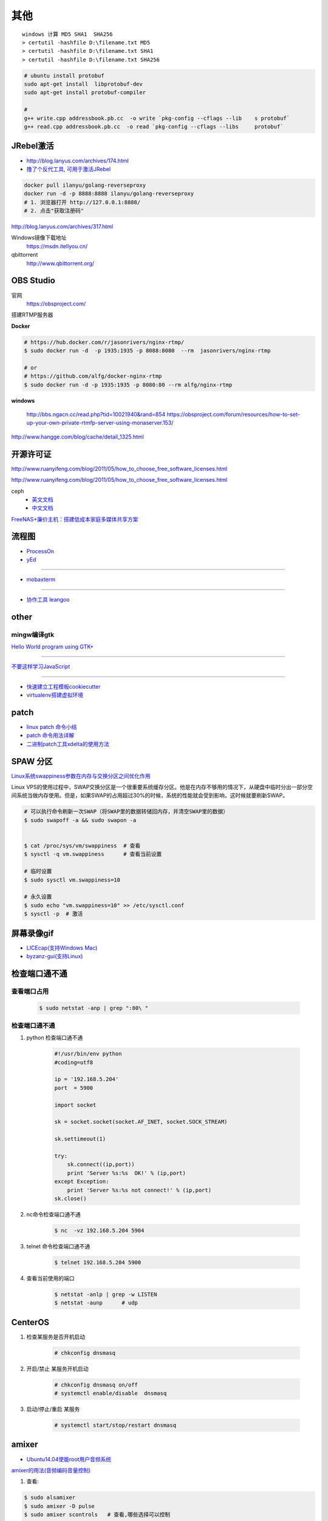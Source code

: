 其他
================


::

    windows 计算 MD5 SHA1  SHA256
    > certutil -hashfile D:\filename.txt MD5
    > certutil -hashfile D:\filename.txt SHA1
    > certutil -hashfile D:\filename.txt SHA256


.. code-block:: bash

    # ubuntu install protobuf
    sudo apt-get install  libprotobuf-dev
    sudo apt-get install protobuf-compiler

    #
    g++ write.cpp addressbook.pb.cc  -o write `pkg-config --cflags --lib    s protobuf`
    g++ read.cpp addressbook.pb.cc  -o read `pkg-config --cflags --libs     protobuf`



JRebel激活
-----------------

* http://blog.lanyus.com/archives/174.html
* `撸了个反代工具, 可用于激活JRebel <http://blog.lanyus.com/archives/317.html>`_

.. code-block:: sh

        docker pull ilanyu/golang-reverseproxy
        docker run -d -p 8888:8888 ilanyu/golang-reverseproxy
        # 1. 浏览器打开 http://127.0.0.1:8888/
        # 2. 点击"获取注册码"
                                                                      

http://blog.lanyus.com/archives/317.html

Windows镜像下载地址
    https://msdn.itellyou.cn/

qbittorrent
    http://www.qbittorrent.org/

OBS Studio
-----------------

官网
    https://obsproject.com/

搭建RTMP服务器

**Docker**

.. code-block:: bash

    # https://hub.docker.com/r/jasonrivers/nginx-rtmp/
    $ sudo docker run -d  -p 1935:1935 -p 8088:8080  --rm  jasonrivers/nginx-rtmp

    # or 
    # https://github.com/alfg/docker-nginx-rtmp
    $ sudo docker run -d -p 1935:1935 -p 8080:80 --rm alfg/nginx-rtmp

**windows**

    http://bbs.ngacn.cc/read.php?tid=10021940&rand=854
    https://obsproject.com/forum/resources/how-to-set-up-your-own-private-rtmfp-server-using-monaserver.153/


http://www.hangge.com/blog/cache/detail_1325.html


开源许可证
-----------

http://www.ruanyifeng.com/blog/2011/05/how_to_choose_free_software_licenses.html

http://www.ruanyifeng.com/blog/2011/05/how_to_choose_free_software_licenses.html

ceph
    * `英文文档 <http://docs.ceph.com/docs/master/rados/>`_
    * `中文文档 <http://docs.ceph.org.cn/>`_

`FreeNAS+廉价主机：搭建低成本家庭多媒体共享方案 <https://post.smzdm.com/p/27048/>`_

流程图
--------------

* `ProcessOn <https://www.processon.com/>`_
* `yEd <https://www.yworks.com/products/yed/download>`_

---------------

* `mobaxterm <https://mobaxterm.mobatek.net/download.html>`_

--------------

* `协作工具 leangoo <https://www.leangoo.com>`_


other
--------------

mingw编译gtk
^^^^^^^^^^^^

`Hello World program using GTK+ <http://mingw-cross.sourceforge.net/hello_gtk.html>`_

------------------------

`不要这样学习JavaScript <http://blog.crimx.com/2014/05/15/how-to-learn-javascript-properly/#不要这样学习JavaScript>`_

------------------------

* `快速建立工程模板cookiecutter <https://pypi.python.org/pypi/cookiecutter/1.5.1>`_
* `virtualenv搭建虚拟环境 <http://www.cnblogs.com/kym/archive/2011/12/29/2306428.html>`_


patch
-----

* `linux patch 命令小结 <http://blog.csdn.net/wh_19910525/article/details/7515540>`_
* `patch 命令用法详解 <http://blog.csdn.net/clozxy/article/details/5830880>`_
* `二进制patch工具xdelta的使用方法 <http://blog.csdn.net/panda_bear/article/details/8191859/>`_



SPAW 分区
-------------

`Linux系统swappiness参数在内存与交换分区之间优化作用 <http://blog.csdn.net/lufeisan/article/details/53339991>`_

Linux VPS的使用过程中，SWAP交换分区是一个很重要系统缓存分区。他是在内存不够用的情况下，从硬盘中临时分出一部分空间系统当做内存使用。但是，如果SWAP的占用超过30%的时候，系统的性能就会受到影响，这时候就要刷新SWAP。

.. code-block:: sh

    # 可以执行命令刷新一次SWAP（将SWAP里的数据转储回内存，并清空SWAP里的数据）
    $ sudo swapoff -a && sudo swapon -a

    
    $ cat /proc/sys/vm/swappiness  # 查看
    $ sysctl -q vm.swappiness      # 查看当前设置

    # 临时设置
    $ sudo sysctl vm.swappiness=10

    # 永久设置
    $ sudo echo "vm.swappiness=10" >> /etc/sysctl.conf
    $ sysctl -p  # 激活




屏幕录像gif
---------------

* `LICEcap(支持Windows Mac) <http://www.cockos.com/licecap/>`_
* `byzanz-gui(支持Linux) <https://git.oschina.net/mc_space/byzanz-gui>`_


检查端口通不通
----------------


查看端口占用
^^^^^^^^^^^^^

    .. code-block:: sh

        $ sudo netstat -anp | grep ":80\ "


检查端口通不通
^^^^^^^^^^^^^^^^

#. python 检查端口通不通

    .. code-block:: python

        #!/usr/bin/env python
        #coding=utf8

        ip = '192.168.5.204'
        port  = 5900

        import socket
         
        sk = socket.socket(socket.AF_INET, socket.SOCK_STREAM)
         
        sk.settimeout(1)
         
        try:
            sk.connect((ip,port))
            print 'Server %s:%s  OK!' % (ip,port)
        except Exception:
            print 'Server %s:%s not connect!' % (ip,port) 
        sk.close()




#. nc命令检查端口通不通

    .. code-block:: sh

        $ nc  -vz 192.168.5.204 5904


#. telnet 命令检查端口通不通

    
    .. code-block:: sh

        $ telnet 192.168.5.204 5900 

#. 查看当前使用的端口

    .. code-block:: sh

       $ netstat -anlp | grep -w LISTEN
       $ netstat -aunp      # udp


CenterOS
------------

#. 检查某服务是否开机启动

    .. code-block:: sh

            # chkconfig dnsmasq 
	

#. 开启/禁止 某服务开机启动

    .. code-block:: sh

            # chkconfig dnsmasq on/off
            # systemctl enable/disable  dnsmasq 
	

#. 启动/停止/重启 某服务

    .. code-block:: sh

            # systemctl start/stop/restart dnsmasq 


amixer
---------

* `Ubuntu14.04使能root用户音频系统 <http://blog.163.com/ljf_gzhu/blog/static/13155344020156513446281/>`_

`amixer的用法(音频编码音量控制) <http://blog.sina.com.cn/s/blog_8795b0970101ig2p.html>`_

#. 查看:

.. code-block:: sh

    $ sudo alsamixer
    $ sudo amixer -D pulse
    $ sudo amixer scontrols   # 查看,哪些选择可以控制

#. 声音设置

.. code-block:: sh

    $ amixer -D pulse sset "Master" on
    $ amixer -D pulse sset "Master" off    // 静音
    $ amixer set "Master" 100%

    $ amixer set "PCM" 94%    #  6100u 华科 噪音

#. 录音设置

.. code-block:: sh

    $ amixer set "Capture" 100%

    $ amixer set "Front Mic Boost" 53%
    $ amixer set "Rear Mic Boost"  53%


`alsamixer设置默认声卡及调节音量保存配置 <http://www.it165.net/os/html/201212/4118.html>`_


.. code-block:: bash

    $ sudo apt-get install alsa-base alsa-utils alsa-oss alsa-tools

    # 1. 如果默认声卡不是需要的
    # 在home目录添加.asoundrc文件

    $ sudo tee $HOME/.asoundrc <<-'EOF'
    defaults.ctl.card 1 defaults.pcm.card 1
    EOF

    # 数字1代表声卡序号
    # 可以通过以下指令查看

    $ cat /proc/asound/cards

    # 2. alsamixer调节声音
    # Master和PCM是必须打开的。
    # Master和PCM声道默认是静音的，标记是MM，用左右方向键选择，按M来修改为OO就是开启，上下键调节音量大小。 
    # 配置好之后执行：
    $ alsactl store # 保存配置, 配置会保存在/var/lib/alsa/asound.state


nmcli命令
-----------

`2.3.使用 NETWORKMANAGER 命令行工具 NMCLI <https://access.redhat.com/documentation/zh-CN/Red_Hat_Enterprise_Linux/7/html/Networking_Guide/sec-Using_the_NetworkManager_Command_Line_Tool_nmcli.html>`_


.. code:: sh

    $ nmcli help
    $ nmcli c help

    $ nmcli con show
    $ nmcli dev show eth0

*  `工具Valgrind,检测内存泄露 <https://www.cnblogs.com/wangkangluo1/archive/2011/07/20/2111248.html>`_


rmp and yum   
--------------

* `RPM包的制作* <https://blog.csdn.net/samxx8/article/details/71945726>`_


查询含有 *\*rdma.so* 的rpm 包
^^^^^^^^^^^^^^^^^^^^^^^^^^^^^^^^^^^^

.. code:: sh

    yum provides *rdma.so


Fedora 开启SSH服务
   https://my.oschina.net/atttx123/blog/58100 

* `Nextcloud+Collabora Office文档在线协作 <https://www.orgleaf.com/2280.html>`_

vmware 问题
-----------

http://www.jianshu.com/p/df30c0c3889b

https://communities.vmware.com/thread/552232

`Download VMware-Player-12.5.2-4638234_Linux-4.9_patch.sh <https://communities.vmware.com/servlet/JiveServlet/download/2647089-168790/VMware-Player-12.5.2-4638234_Linux-4.9_patch.sh>`_

* `最新版本 vmware workstation <https://www.vmware.com/cn/products/workstation/workstation-evaluation.html>`_
	

nginx
------

* `nginx简易教程 <http://www.cnblogs.com/jingmoxukong/p/5945200.html>`_


* BurnInTest - 电脑系统稳定性与可靠性测试工具

----------

* `Ubuntu 14.04安装teamviewer 远程桌面 <https://blog.csdn.net/love_xiaozhao/article/details/52704197>`_

ubutnu 源制作
---------------

.. code-block:: sh

    # 1、
    mkdir -p /var/www/soft
    mkdir -p /var/www/dists/lucid/main

    # 2、 
    cp *.deb /var/www/soft/

    # 3、
    # 如果是arm的deb包把命令行中的amd改成arm ，如果说是32位操作系统安装的包同理把64改成32,
    # 不过32位就是32位，64位的制作64位的，不要混要不然装的时候报错
    dpkg-scanpackages soft/ /dev/null | gzip > /var/www/dists/lucid/main/binary-amd64/Packages.gz

    # 4、
    cp http_file_server.py /var/www/soft               

    # 5、（命令行）
    python http_file_server.py
    #ok 本地安装源制作完成。

    # 6、本地测试：
    mv  /etc/apt/sources.list   /etc/apt/sources.list.bak
    #添加如下，内容
    tee  /etc/apt/sources.list <<-"EOF"
    deb http://127.0.0.1:8008 lucid main
    EOF
    # 
    apt-get update
    apt-cache search  "deb包“

ubuntu 好用的工具
------------------

.. code-block:: sh

	# Indicator Stickynotes - Ubuntu 桌面便签小工具 
	sudo add-apt-repository ppa:umang/indicator-stickynotes
	sudo apt-get update 
	sudo apt-get install indicator-stickynotes 

问题
------

``Apache2``
^^^^^^^^^^^^^

.. code::

    重启Apache2出现：
    Could not reliably determine the server's fully qualified domain name, using 127.0.1.1 for ServerName.问题
    在/etc/apache2/apache2.conf文件最后加上：
    # Server Name
    ServerName localhost

.. code-block:: bash

    # centos 目录或文件名中文显示 
    # vim /etc/httpd/conf/httpd.conf
    AddDefaultCharset UTF-8
    IndexOptions Charset=GBK


.. raw:: html

    <iframe width="400" height="225" frameborder="0" src="http://127.0.0.1:3080/media/adding-a-video-in-mediadrop/embed_player"></iframe>

------

.. raw:: html

    <iframe src="http://www.google.cn/maps/embed?pb=!1m14!1m12!1m3!1d11676.277536269174!2d117.22922223214272!3d36.730209801497175!2m3!1f0!2f0!3f0!3m2!1i1024!2i768!4f13.1!5e1!3m2!1szh-CN!2scn!4v1501312245008" width="600" height="450" frameborder="0" style="border:0" allowfullscreen></iframe>

插入youku视频

.. raw:: html

    <object classid="clsid:D27CDB6E-AE6D-11cf-96B8-444553540000" codebase="http://download.macromedia.com/pub/shockwave/cabs/flash/swflash.cab#version=7,0,19,0" width="550" height="325"><param name="movie" value="http://v.ifeng.com/include/exterior.swf?guid=95a6f52b-89d1-4e61-8f17-faecb03b809b&pageurl=http://www.ifeng.com&fromweb=other&AutoPlay=false" /><param name="quality" value="high" /><param name="allowScriptAccess" value="always" /><embed src="http://v.ifeng.com/include/exterior.swf?guid=95a6f52b-89d1-4e61-8f17-faecb03b809b&pageurl=http://www.ifeng.com&fromweb=other&AutoPlay=false" quality="high"  allowScriptAccess="always" pluginspage="http://www.macromedia.com/go/getflashplayer" type="application/x-shockwave-flash" width="550" height="325"></embed></object>

.. raw:: html

    <embed src='http://player.youku.com/player.php/sid/XMjYyMjk4MDYwMA==/v.swf' allowFullScreen='true' quality='high' width='480' height='400' align='middle' allowScriptAccess='always' type='application/x-shockwave-flash'></embed>

.. raw:: html

    <embed src='http://player.youku.com/player.php/sid/XMjc2ODQzNTcwMA==/v.swf' allowFullScreen='true' quality='high' width='480' height='400' align='middle' allowScriptAccess='always' type='application/x-shockwave-flash'></embed>

.. raw:: html

    <iframe height=498 width=510 src='http://player.youku.com/embed/XMzcyNzAyODAw' frameborder=0 'allowfullscreen'></iframe>

.. raw:: html

    <iframe height=498 width=510 src="http://player.youku.com/embed/XMjgzODg5NzYwNA==?client_id=undefined" frameborder=0 allowfullscreen></iframe>

------

插入github 视频

.. raw:: html

    <video width="638" height="478" controls>
        <source src="http://github.liaoxuefeng.com/sinaweibopy/video/git-apt-install.mp4">
    </video>


------

插入gitliab 视频

.. raw:: html

    <video width="638" height="478" controls>
        <source src="http://58.56.27.130:800/jiang_xmin/videos/raw/master/test/LakePowell_Thunderstorms_nimiaRM_4471864_062_1080_HD_ZH-CN.mp4">
    </video>


    <video width="638" height="478" controls>
        <source src="http://58.56.27.130:800/jiang_xmin/videos/raw/master/mcserver/creat_course.mp4">
    </video>



-------

插入百度云盘

.. raw:: html

    <video width="638" height="478" controls>
        <source src="https://d11.baidupcs.com/file/c3f114b8af0538d6115cb999c203bc5f?bkt=p3-0000704efb1fbe3f09ed4973db1154656483&xcode=818c9e935f798db6570eaae746598dd0bfa3efe48b5ae2b70b2977702d3e6764&fid=705205442-250528-55740032843716&time=1498015007&sign=FDTAXGERLBHS-DCb740ccc5511e5e8fedcff06b081203-2E7ZycCw1sxqN%2FzX%2BiT%2BOeA9IUQ%3D&to=d11&size=452161518&sta_dx=452161518&sta_cs=5604&sta_ft=mp4&sta_ct=7&sta_mt=5&fm2=MH,Yangquan,Netizen-anywhere,,shandong,ct&newver=1&newfm=1&secfm=1&flow_ver=3&pkey=0000704efb1fbe3f09ed4973db1154656483&sl=83099727&expires=8h&rt=sh&r=376250870&mlogid=3976873212576580908&vuk=705205442&vbdid=2939017377&fin=%E5%93%88%E5%B0%94%E7%9A%84%E7%A7%BB%E5%8A%A8%E5%9F%8E%E5%A0%A1.mp4&fn=%E5%93%88%E5%B0%94%E7%9A%84%E7%A7%BB%E5%8A%A8%E5%9F%8E%E5%A0%A1.mp4&rtype=1&iv=0&dp-logid=3976873212576580908&dp-callid=0.1.1&hps=1&csl=299&csign=aH32eCyhXT%2FyKiSSRhPc3C7xP2o%3D&by=themis">
    </video>

    <video width="638" height="478" controls>
        <source src="https://nbct01.baidupcs.com/file/9d2bdcb775c417ba82e5001aced243b7?bkt=p3-00003ba7ed0850b8b6036fd520787b5e1e39&fid=705205442-250528-230870834788841&time=1498016729&sign=FDTAXGERLBHS-DCb740ccc5511e5e8fedcff06b081203-vXKmCJCb3EMkQOHUYeMdUoNMb6o%3D&to=67&size=45713742&sta_dx=45713742&sta_cs=3&sta_ft=mp4&sta_ct=7&sta_mt=5&fm2=MH,Ningbo,Netizen-anywhere,,shandong,ct&newver=1&newfm=1&secfm=1&flow_ver=3&pkey=00003ba7ed0850b8b6036fd520787b5e1e39&sl=79888463&expires=8h&rt=sh&r=318596121&mlogid=3977335580399524366&vuk=705205442&vbdid=2939017377&fin=%E7%AC%AC01%E7%AB%A001+%E5%AD%A6%E4%B9%A0%E8%AE%BE%E5%A4%87%E5%87%86%E5%A4%87%E5%8F%8A%E5%AD%A6%E4%B9%A0%E8%AE%BA%E5%9D%9B.mp4&fn=%E7%AC%AC01%E7%AB%A001+%E5%AD%A6%E4%B9%A0%E8%AE%BE%E5%A4%87%E5%87%86%E5%A4%87%E5%8F%8A%E5%AD%A6%E4%B9%A0%E8%AE%BA%E5%9D%9B.mp4&rtype=1&iv=0&dp-logid=3977335580399524366&dp-callid=0.1.1&hps=1&csl=284&csign=i3P%2FclMK%2FwgOYQR3g9DYv8cgku8%3D&by=themis">
    </video>


remote-viewer
    https://www.systutorials.com/docs/linux/man/1-remote-viewer/

   --hotkeys=release-cursor=""   # 屏蔽 ctrl+alt
   
   

